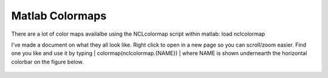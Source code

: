 Matlab Colormaps
===============

There are a lot of color maps availalbe using the NCLcolormap script within matlab:
load nclcolormap

I've made a document on what they all look like. Right click to open in a new page so you can scroll/zoom easier. Find one you like and use it by typing
|
colormap(nclcolormap.{NAME})
|
where NAME is shown undernearth the horizontal colorbar on the figure below.


.. figure:: ./NCL_full.png
